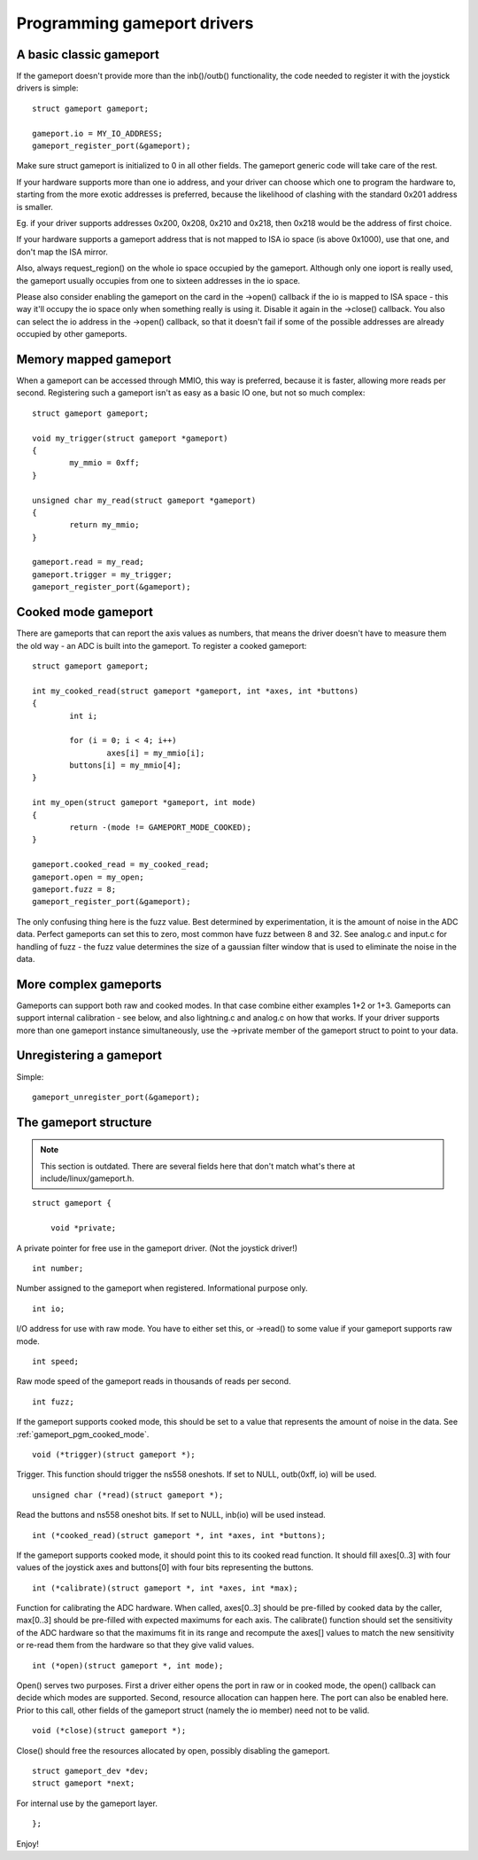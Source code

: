 ~~~~~~~~~~~~~~~~~~~~~~~~~~~~
Programming gameport drivers
~~~~~~~~~~~~~~~~~~~~~~~~~~~~

A basic classic gameport
~~~~~~~~~~~~~~~~~~~~~~~~

If the gameport doesn't provide more than the inb()/outb() functionality,
the code needed to register it with the joystick drivers is simple::

	struct gameport gameport;

	gameport.io = MY_IO_ADDRESS;
	gameport_register_port(&gameport);

Make sure struct gameport is initialized to 0 in all other fields. The
gameport generic code will take care of the rest.

If your hardware supports more than one io address, and your driver can
choose which one to program the hardware to, starting from the more exotic
addresses is preferred, because the likelihood of clashing with the standard
0x201 address is smaller.

Eg. if your driver supports addresses 0x200, 0x208, 0x210 and 0x218, then
0x218 would be the address of first choice.

If your hardware supports a gameport address that is not mapped to ISA io
space (is above 0x1000), use that one, and don't map the ISA mirror.

Also, always request_region() on the whole io space occupied by the
gameport. Although only one ioport is really used, the gameport usually
occupies from one to sixteen addresses in the io space.

Please also consider enabling the gameport on the card in the ->open()
callback if the io is mapped to ISA space - this way it'll occupy the io
space only when something really is using it. Disable it again in the
->close() callback. You also can select the io address in the ->open()
callback, so that it doesn't fail if some of the possible addresses are
already occupied by other gameports.

Memory mapped gameport
~~~~~~~~~~~~~~~~~~~~~~

When a gameport can be accessed through MMIO, this way is preferred, because
it is faster, allowing more reads per second. Registering such a gameport
isn't as easy as a basic IO one, but not so much complex::

	struct gameport gameport;

	void my_trigger(struct gameport *gameport)
	{
		my_mmio = 0xff;
	}

	unsigned char my_read(struct gameport *gameport)
	{
		return my_mmio;
	}

	gameport.read = my_read;
	gameport.trigger = my_trigger;
	gameport_register_port(&gameport);

.. _gameport_pgm_cooked_mode:

Cooked mode gameport
~~~~~~~~~~~~~~~~~~~~

There are gameports that can report the axis values as numbers, that means
the driver doesn't have to measure them the old way - an ADC is built into
the gameport. To register a cooked gameport::

	struct gameport gameport;

	int my_cooked_read(struct gameport *gameport, int *axes, int *buttons)
	{
		int i;

		for (i = 0; i < 4; i++)
			axes[i] = my_mmio[i];
		buttons[i] = my_mmio[4];
	}

	int my_open(struct gameport *gameport, int mode)
	{
		return -(mode != GAMEPORT_MODE_COOKED);
	}

	gameport.cooked_read = my_cooked_read;
	gameport.open = my_open;
	gameport.fuzz = 8;
	gameport_register_port(&gameport);

The only confusing thing here is the fuzz value. Best determined by
experimentation, it is the amount of noise in the ADC data. Perfect
gameports can set this to zero, most common have fuzz between 8 and 32.
See analog.c and input.c for handling of fuzz - the fuzz value determines
the size of a gaussian filter window that is used to eliminate the noise
in the data.

More complex gameports
~~~~~~~~~~~~~~~~~~~~~~

Gameports can support both raw and cooked modes. In that case combine either
examples 1+2 or 1+3. Gameports can support internal calibration - see below,
and also lightning.c and analog.c on how that works. If your driver supports
more than one gameport instance simultaneously, use the ->private member of
the gameport struct to point to your data.

Unregistering a gameport
~~~~~~~~~~~~~~~~~~~~~~~~

Simple::

    gameport_unregister_port(&gameport);

The gameport structure
~~~~~~~~~~~~~~~~~~~~~~

.. note::

    This section is outdated. There are several fields here that don't
    match what's there at include/linux/gameport.h.

::

    struct gameport {

	void *private;

A private pointer for free use in the gameport driver. (Not the joystick
driver!)

::

	int number;

Number assigned to the gameport when registered. Informational purpose only.

::

	int io;

I/O address for use with raw mode. You have to either set this, or ->read()
to some value if your gameport supports raw mode.

::

	int speed;

Raw mode speed of the gameport reads in thousands of reads per second.

::

	int fuzz;

If the gameport supports cooked mode, this should be set to a value that
represents the amount of noise in the data. See
:ref:`gameport_pgm_cooked_mode`.

::

	void (*trigger)(struct gameport *);

Trigger. This function should trigger the ns558 oneshots. If set to NULL,
outb(0xff, io) will be used.

::

	unsigned char (*read)(struct gameport *);

Read the buttons and ns558 oneshot bits. If set to NULL, inb(io) will be
used instead.

::

	int (*cooked_read)(struct gameport *, int *axes, int *buttons);

If the gameport supports cooked mode, it should point this to its cooked
read function. It should fill axes[0..3] with four values of the joystick axes
and buttons[0] with four bits representing the buttons.

::

	int (*calibrate)(struct gameport *, int *axes, int *max);

Function for calibrating the ADC hardware. When called, axes[0..3] should be
pre-filled by cooked data by the caller, max[0..3] should be pre-filled with
expected maximums for each axis. The calibrate() function should set the
sensitivity of the ADC hardware so that the maximums fit in its range and
recompute the axes[] values to match the new sensitivity or re-read them from
the hardware so that they give valid values.

::

	int (*open)(struct gameport *, int mode);

Open() serves two purposes. First a driver either opens the port in raw or
in cooked mode, the open() callback can decide which modes are supported.
Second, resource allocation can happen here. The port can also be enabled
here. Prior to this call, other fields of the gameport struct (namely the io
member) need not to be valid.

::

	void (*close)(struct gameport *);

Close() should free the resources allocated by open, possibly disabling the
gameport.

::

	struct gameport_dev *dev;
	struct gameport *next;

For internal use by the gameport layer.

::

    };

Enjoy!
